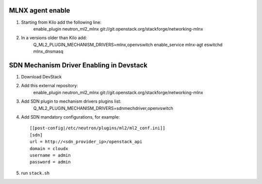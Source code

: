 ==================
 MLNX agent enable
==================

1) Starting from Kilo add the following line:
    enable_plugin neutron_ml2_mlnx  git://git.openstack.org/stackforge/networking-mlnx

2) In a versions older than Kilo add:
    Q_ML2_PLUGIN_MECHANISM_DRIVERS=mlnx,openvswitch
    enable_service mlnx-agt eswitchd mlnx_dnsmasq

==========================================
 SDN Mechanism Driver Enabling in Devstack
==========================================

1) Download DevStack

2) Add this external repository:
    enable_plugin neutron_ml2_mlnx  git://git.openstack.org/stackforge/networking-mlnx

3) Add SDN plugin to mechanism drivers plugins list:
    Q_ML2_PLUGIN_MECHANISM_DRIVERS=sdnmechdriver,openvswitch

4) Add SDN mandatory configurations, for example::

    [[post-config|/etc/neutron/plugins/ml2/ml2_conf.ini]]
    [sdn]
    url = http://<sdn_provider_ip>/openstack_api
    domain = cloudx
    username = admin
    password = admin

5) run ``stack.sh``
